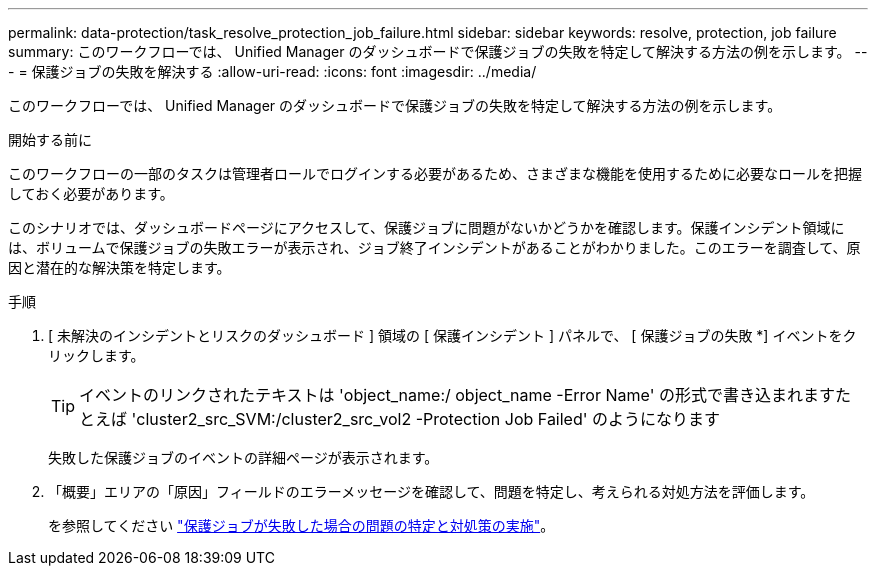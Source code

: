---
permalink: data-protection/task_resolve_protection_job_failure.html 
sidebar: sidebar 
keywords: resolve, protection, job failure 
summary: このワークフローでは、 Unified Manager のダッシュボードで保護ジョブの失敗を特定して解決する方法の例を示します。 
---
= 保護ジョブの失敗を解決する
:allow-uri-read: 
:icons: font
:imagesdir: ../media/


[role="lead"]
このワークフローでは、 Unified Manager のダッシュボードで保護ジョブの失敗を特定して解決する方法の例を示します。

.開始する前に
このワークフローの一部のタスクは管理者ロールでログインする必要があるため、さまざまな機能を使用するために必要なロールを把握しておく必要があります。

このシナリオでは、ダッシュボードページにアクセスして、保護ジョブに問題がないかどうかを確認します。保護インシデント領域には、ボリュームで保護ジョブの失敗エラーが表示され、ジョブ終了インシデントがあることがわかりました。このエラーを調査して、原因と潜在的な解決策を特定します。

.手順
. [ 未解決のインシデントとリスクのダッシュボード ] 領域の [ 保護インシデント ] パネルで、 [ 保護ジョブの失敗 *] イベントをクリックします。
+
[TIP]
====
イベントのリンクされたテキストは 'object_name:/ object_name -Error Name' の形式で書き込まれますたとえば 'cluster2_src_SVM:/cluster2_src_vol2 -Protection Job Failed' のようになります

====
+
失敗した保護ジョブのイベントの詳細ページが表示されます。

. 「概要」エリアの「原因」フィールドのエラーメッセージを確認して、問題を特定し、考えられる対処方法を評価します。
+
を参照してください link:task_identify_problem_for_failed_protection_job.html["保護ジョブが失敗した場合の問題の特定と対処策の実施"]。


